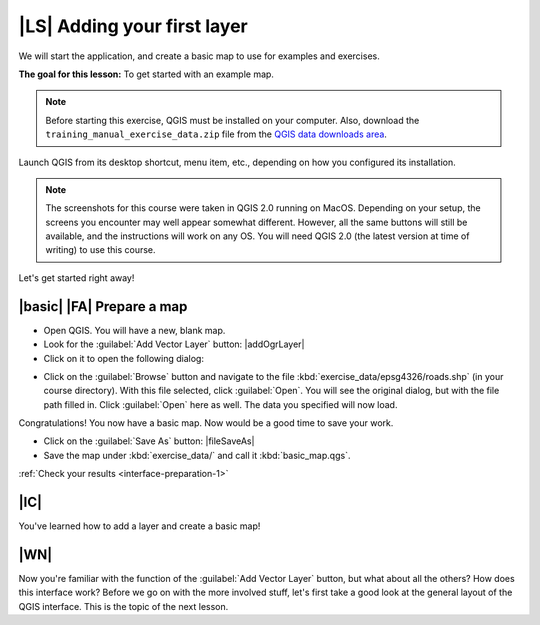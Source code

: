|LS| Adding your first layer
===============================================================================

We will start the application, and create a basic map to use for examples and
exercises.

**The goal for this lesson:** To get started with an example map.

.. note::  Before starting this exercise, QGIS must be installed on your
   computer. Also, download the ``training_manual_exercise_data.zip`` file
   from the `QGIS data downloads area <https://github.com/qgis/QGIS-Training-Data/archive/QGIS-Training-Data-v1.0.zip>`_.

Launch QGIS from its desktop shortcut, menu item, etc., depending on how you
configured its installation.

.. note::  The screenshots for this course were taken in QGIS 2.0 running on
   MacOS. Depending on your setup, the screens you
   encounter may well appear somewhat different. However, all the same buttons
   will still be available, and the instructions will work on any OS. You will
   need QGIS 2.0 (the latest version at time of writing) to use this course.

Let's get started right away!

.. _backlink-interface-preparation-1:

|basic| |FA| Prepare a map
-------------------------------------------------------------------------------

* Open QGIS. You will have a new, blank map.

* Look for the :guilabel:`Add Vector Layer` button: |addOgrLayer|

* Click on it to open the following dialog:

.. image:: /static/training_manual/interface/add_vector_dialog.png
   :align: center

* Click on the :guilabel:`Browse` button and navigate to the file
  :kbd:`exercise_data/epsg4326/roads.shp` (in your course directory). With this
  file selected, click :guilabel:`Open`. You will see the original dialog, but
  with the file path filled in. Click :guilabel:`Open` here as well. The data you
  specified will now load.

Congratulations! You now have a basic map. Now would be a good time to save
your work.

* Click on the :guilabel:`Save As` button: |fileSaveAs|


* Save the map under :kbd:`exercise_data/` and call it :kbd:`basic_map.qgs`.

:ref:`Check your results <interface-preparation-1>`

|IC|
-------------------------------------------------------------------------------

You've learned how to add a layer and create a basic map!

|WN|
-------------------------------------------------------------------------------

Now you're familiar with the function of the :guilabel:`Add Vector Layer`
button, but what about all the others? How does this interface work? Before we
go on with the more involved stuff, let's first take a good look at the general
layout of the QGIS interface. This is the topic of the next lesson.
